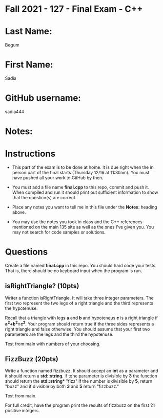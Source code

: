 * Fall 2021 - 127 - Final Exam - C++ 

* Last Name: 
  Begum

* First Name: 
  Sadia

* GitHub username: 
  sadia444

* Notes:

* Instructions

- This part of the exam is to be done at home. It is due  right when
  the in person part of the final starts (Thursday 12/16 at
  11:30am). You must have pushed all your work to GitHub by then.

- You must add a file name *final.cpp* to this repo, commit and push
  it. When compiled and run it should print out sufficient information
  to show that the question(s) are correct. 

- Place any notes you want to tell me in this file under the *Notes:*
  heading above.

- You may use the notes you took in class and the C++ references
  mentioned on the main 135 site as well as the ones I've given
  you. You may not search for code samples or solutions.

* Questions

Create a file named *final.cpp* in this repo. You should hard code
your tests. That is, there should be no keyboard input when the
program is run.


** isRightTriangle? (10pts)

Writer a function isRightTriangle. It will take three integer
parameters. The first two represent the two legs of a right triangle
and the third represents the hypotenuse.

Recall that a triangle with legs *a* and *b* and hypoteneus *c* is a right triangle if
*a^2+b^2=c^2*. Your program should return true if the three sides
represents a right triangle and false otherwise. You should assume
that your first two parameters are the legs and the third the
hypotenuse.

Test from main with numbers of your choosing. 

** FizzBuzz (20pts)

Write a function named fizzbuzz. It should accept an *int* as a
parameter and it should return a *std::string*. If tqhe parameter is
divisible by *3* the function should return the *std::string** "fizz"
if the number is divisible by *5*, return "buzz" and if divisible by
both *3* and *5* return "fizzbuzz."

Test from main.

For full credit, have the program print the results of fizzbuzz on the
first 21 positive integers.

